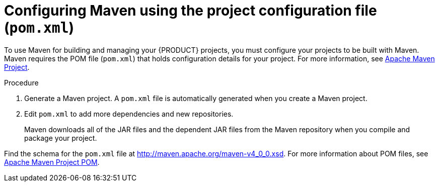 [id='maven-pom-configuration-proc']
= Configuring Maven using the project configuration file (`pom.xml`)

To use Maven for building and managing your {PRODUCT} projects, you must configure your projects to be built with Maven. Maven requires the POM file (`pom.xml`) that holds configuration details for your project. For more information, see https://maven.apache.org/pom.html[Apache Maven Project].

.Procedure
. Generate a Maven project. A `pom.xml` file is automatically generated when you create a Maven project.
. Edit `pom.xml` to add more dependencies and new repositories. 
+
Maven downloads all of the JAR files and the dependent JAR files from the Maven repository when you compile and package your project.

Find the schema for the `pom.xml` file at http://maven.apache.org/maven-v4_0_0.xsd.
For more information about POM files, see http://maven.apache.org/pom.html[Apache Maven Project POM].